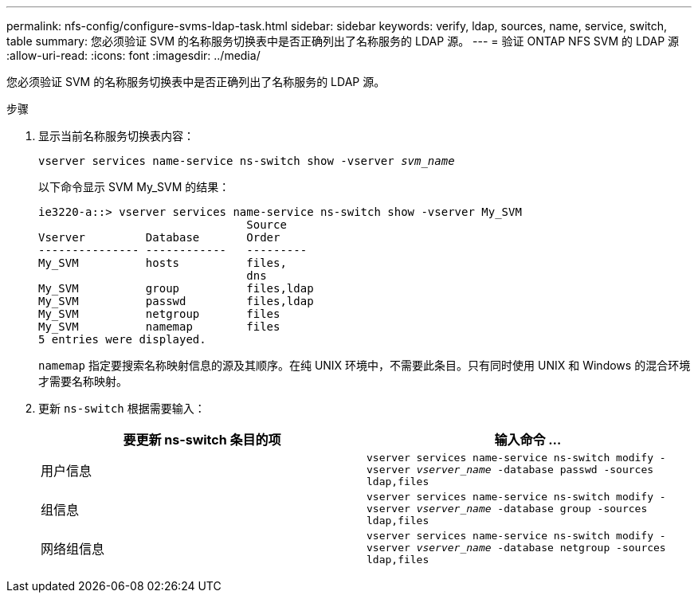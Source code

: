 ---
permalink: nfs-config/configure-svms-ldap-task.html 
sidebar: sidebar 
keywords: verify, ldap, sources, name, service, switch, table 
summary: 您必须验证 SVM 的名称服务切换表中是否正确列出了名称服务的 LDAP 源。 
---
= 验证 ONTAP NFS SVM 的 LDAP 源
:allow-uri-read: 
:icons: font
:imagesdir: ../media/


[role="lead"]
您必须验证 SVM 的名称服务切换表中是否正确列出了名称服务的 LDAP 源。

.步骤
. 显示当前名称服务切换表内容：
+
`vserver services name-service ns-switch show -vserver _svm_name_`

+
以下命令显示 SVM My_SVM 的结果：

+
[listing]
----
ie3220-a::> vserver services name-service ns-switch show -vserver My_SVM
                               Source
Vserver         Database       Order
--------------- ------------   ---------
My_SVM          hosts          files,
                               dns
My_SVM          group          files,ldap
My_SVM          passwd         files,ldap
My_SVM          netgroup       files
My_SVM          namemap        files
5 entries were displayed.
----
+
`namemap` 指定要搜索名称映射信息的源及其顺序。在纯 UNIX 环境中，不需要此条目。只有同时使用 UNIX 和 Windows 的混合环境才需要名称映射。

. 更新 `ns-switch` 根据需要输入：
+
|===
| 要更新 ns-switch 条目的项 | 输入命令 ... 


 a| 
用户信息
 a| 
`vserver services name-service ns-switch modify -vserver _vserver_name_ -database passwd -sources ldap,files`



 a| 
组信息
 a| 
`vserver services name-service ns-switch modify -vserver _vserver_name_ -database group -sources ldap,files`



 a| 
网络组信息
 a| 
`vserver services name-service ns-switch modify -vserver _vserver_name_ -database netgroup -sources ldap,files`

|===

